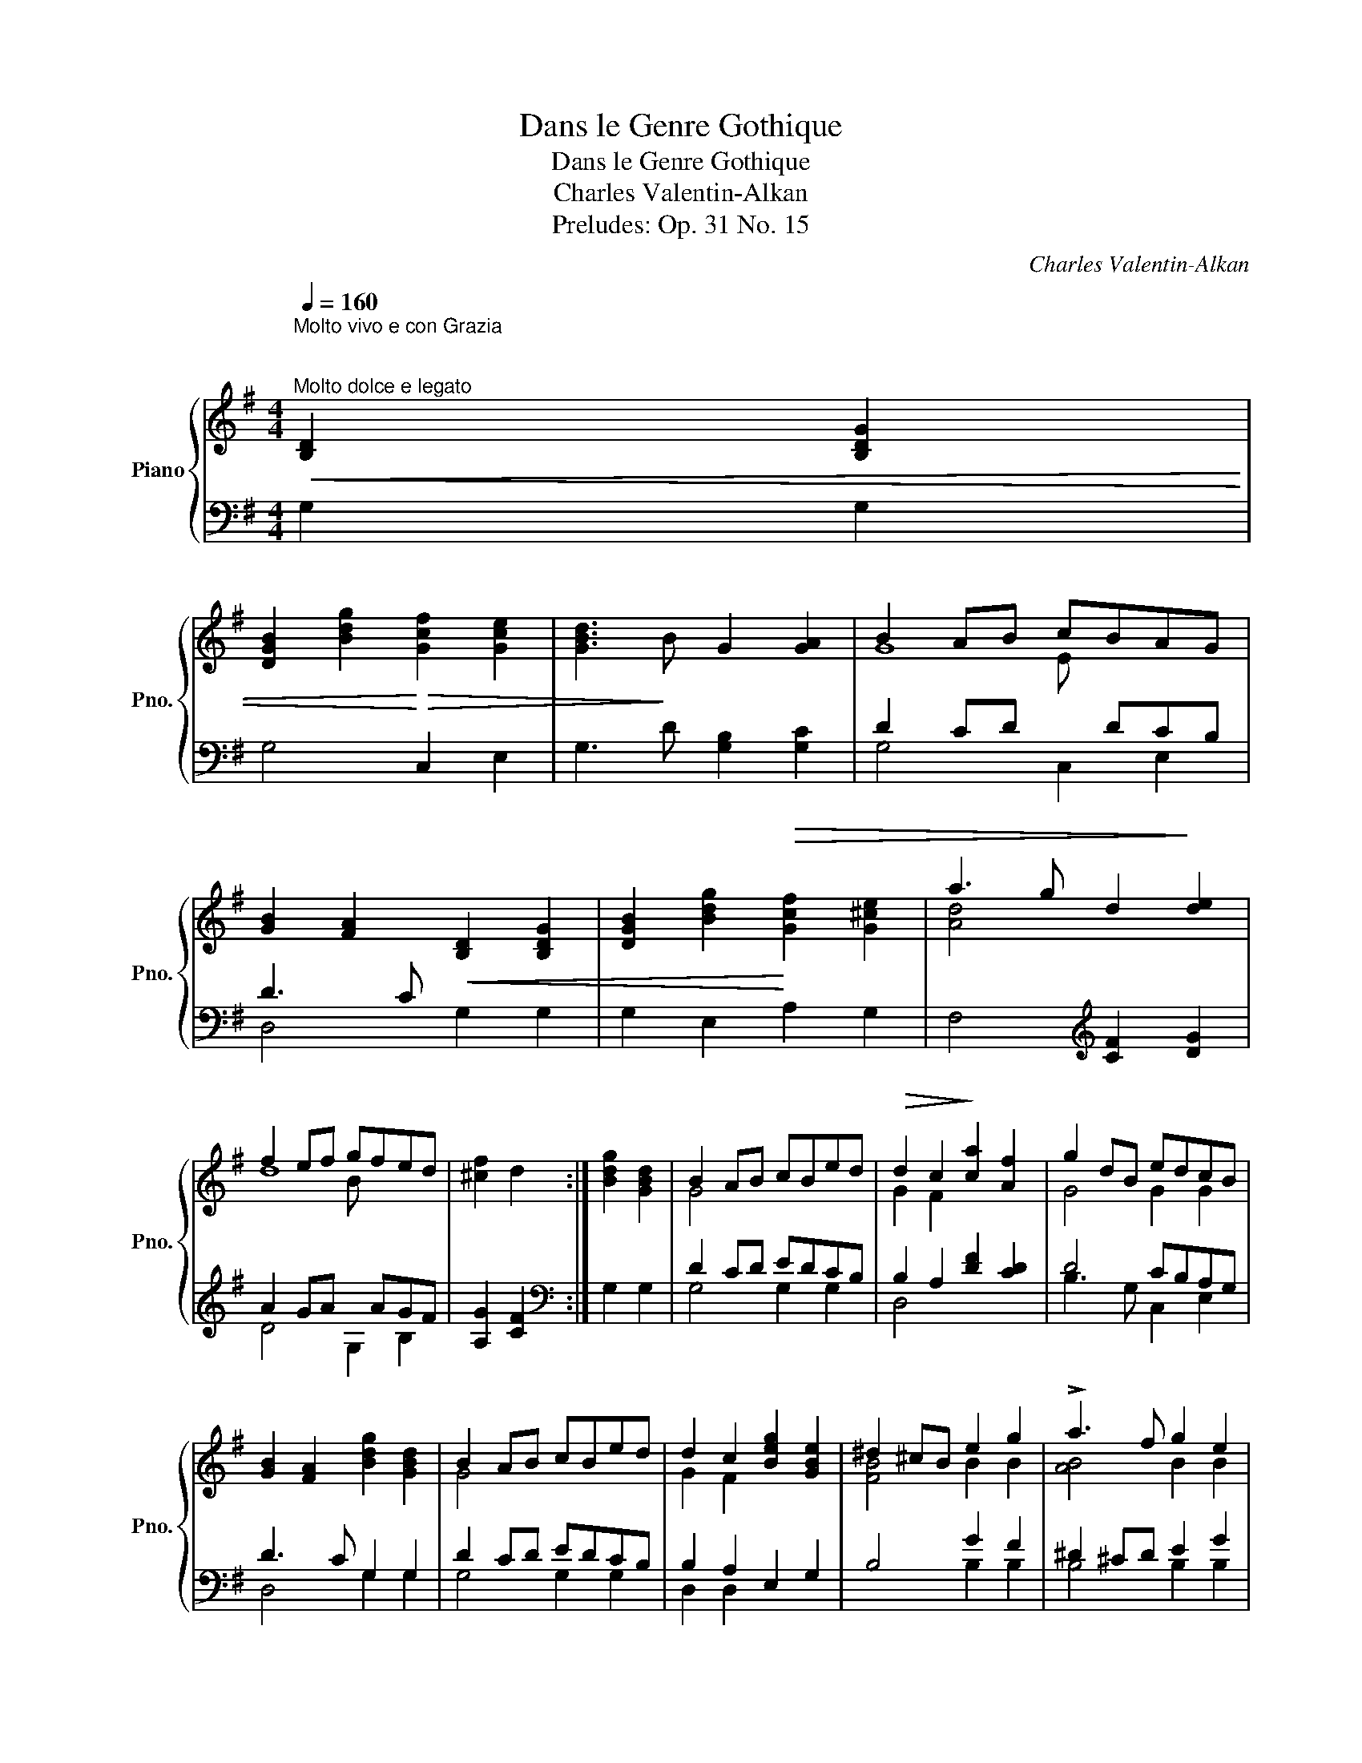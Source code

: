 X:1
T:Dans le Genre Gothique
T:Dans le Genre Gothique
T:Charles Valentin-Alkan
T:Preludes: Op. 31 No. 15
C:Charles Valentin-Alkan
%%score { ( 1 3 4 ) | ( 2 5 ) }
L:1/8
Q:1/4=160
M:4/4
K:G
V:1 treble nm="Piano" snm="Pno."
V:3 treble 
V:4 treble 
V:2 bass 
V:5 bass 
V:1
"^Molto vivo e con Grazia \n\n""^Molto dolce e legato"!<(! [B,D]2 [B,DG]2 | %1
 [DGB]2 [Bdg]2!<)!!>(! [Gcf]2 [Gce]2 | [GBd]3!>)! B G2 [GA]2 | B2 AB cBAG | %4
 [GB]2 [FA]2!<(! [B,D]2 [B,DG]2 | [DGB]2 [Bdg]2!<)!!>(! [Gcf]2 [G^ce]2 | a3 g d2!>)! [de]2 | %7
 f2 ef gfed | [^cf]2 d2 :| [Bdg]2 [GBd]2 | B2 AB cBed |!>(! d2 c2!>)! [ca]2 [Af]2 | g2 dB edcB | %13
 [GB]2 [FA]2 [Bdg]2 [GBd]2 | B2 AB cBed | d2 c2 [Beg]2 [GBe]2 | ^d2 ^cB e2 g2 | !>!a3 f g2 e2 | %18
 ^d2 ^cd e2 g2 | a3 f agfe | a3 f agfe | !>![Bb]2 B z !>![Bb]2 B z |!>(! c'3 a fdcA | %23
 FDCA,!>)!!p!!<(! [B,D]2 [B,DG]2 | [DGB]2 [Bdg]2!<)!!>(! [Gcf]2 [Gce]2 | [GBd]3!>)! B G2 [FG]2 | %26
 B2 AB cBAG | [GB]2 [FA]2!<(! [B,D]2 [B,DG]2 | [DGB]2 [Bdg]2!<)!!>(! [Adf]2 [A^ce]2 | %29
 a3 g d2!>)! e2 | f2 ef gfed | [^cf]2 d2 || [Bg]2 [Gd]2 | B2 AB cBed | d2 c2 [ca]2 [Af]2 | %35
 g2 dB edcB | [GB]2 [FA]2 [Bdg]2 [GBd]2 | B2 AB cBed | d^c =c2 [Beg]2 [GBe]2 | ^d2 ^cB e2 g2 | %40
 !>!a3 f g2 fe | e^d^cd e2 fg | a3 f agfe | a3 f!<(! agfe!<)! | %44
!f! (!>![B^db]2 B) z (!>![Bdb]2 B) z |!>(! =c'3 a fdcA | FDxx!>)! z4 |xxxC!pp!!<(! [B,D]2 [B,DG]2 | %48
 [DGB]2!<)!!>(! [Bdg]2 [Gcf]2 [Gce]2!>)! | [GBd]3 B G2 A2 | B2 AB cBAG | %51
 [GB]2 [FA]2!<(! [B,D]2 [B,DG]2 | [DGB]2 [Bdg]2!<)!!>(! [Adf]2 [A^ce]2 | %53
 (a3 g)!>)!!<(! [A,=C]2 [A,C=F]2 | [C=FA]2!<)!!>(! [Ac=f]2 [Gce]2 [GBd]2 | (g3 e)!>)! x4 | %56
 ([CE]2 [EGc]2 [DGB]2 [DFA]2) | d3 B G2 [GA]2 |!p! !>![Gg]4 G2 [GA]2 | !>![Gg]4 G2 [GA]2 | %60
 B2 AB [Gc]BAG | [FB]2 [DG]2 [Gc]BAG | [FB]2 [DG]2 cBAG |"_dim." ([FB]2 [DG]2 [FB]2 [DG]2 | %64
 [FB]2 [DG]2 [FB]2 [DG]2) | z8 | z4!p!!>(! ([FB]4 | [DG]8)!>)! |!pp! [B,DG]4 [B,DG]4 | [B,DG]8 | %70
!ppp! [B,DG]8 | !fermata![B,DG]8 |] %72
V:2
 G,2 G,2 | G,4 C,2 E,2 | G,3 D [G,B,]2 [G,C]2 | D2 CD x DCB, | D3 C x4 | G,2 E,2 A,2 G,2 | %6
 F,4[K:treble] [CF]2 [DG]2 | A2 GA x AGF | [A,G]2 [CF]2 :|[K:bass] G,2 G,2 | D2 CD EDCB, | %11
 B,2 A,2 [DF]2 [CD]2 | D4 CB,A,G, | D3 C G,2 G,2 | D2 CD EDCB, | B,2 A,2 E,2 G,2 | B,4 G2 F2 | %17
 ^D2 ^CD E2 G2 | A3 F G2 FE | E^D^CD E2 G2 | E^D^CD E2 G2 | [B,^D]3 z [B,D]3 z | [=DF]4 z4 | %23
 z4 G,2 G,2 | G,4 C,2 E,2 | G,3 D [G,B,]2 [G,C]2 | D2 CD x DCB, | D3 C x4 | G,2 E,2 A,2 G,2 | %29
 F,3 A,[K:treble] F2 G2 | A2 GA x AGF | [A,G]2 [DF]2 ||[K:bass] G,2 G,2 | D2 CD EDCB, | %34
 B,2 A,2 [DF]2 [CD]2 | D4 CB,A,G, | D3 C G,2 B,2 | D2 CD EDCB, | B,^A, =A,2 E,2 G,2 | %39
 B,4[K:treble] G2 F2 | ^D2 ^CB, E2 G2 | !>!A3 F AGFE | E^D^CD E2 FG | E^D^CD E2 FG | %44
 [B,^DF]3 z [B,DF]3 z | [=DFA]4 z4 |[K:bass] x2 CA, .F,.D,.E,.F, | .G,.A,.B, z x4 | G,4 (C,D,E,F, | %49
 G,4) [G,B,]2 [G,C]2 | D2 CD x DCB, | D3 C x4 | G,2 E,2 A,2 G,2 | F,4 =F,2 F,2 | =F,2 D,2 G,2 F,2 | %55
 E,4 ([E,G,]2 [E,G,C]2) | [C,G,]2 A,,2 D,2 C,2 | B,,3 D, [G,B,]2 [G,C]2 | (D3 G) B,2 C2 | %59
 (D3 G) B,2 C2 | D2 CD x DCB, | [D,C]2 [G,B,]2 D,2 G,2 | [D,C]2 [G,B,]2 D,2 G,2 | %63
 ([D,C]2 [G,B,]2 [D,C]2 [G,B,]2 | [D,C]2 [G,B,]2 [D,C]2 [G,B,]2) |!>(! _E,,8- | E,,4!>)! [D,C]4 | %67
 [G,B,]8 | ([D,G,]4 [B,,D,G,]4 | [G,,D,G,]8) | [G,,D,G,]8 | !fermata![G,,D,G,]8 |] %72
V:3
 x4 | x8 | x8 | G8 | x8 | x8 | [Ad]4 x4 | d8 | x4 :| x4 | G4 x4 | G2 F2 x4 | G4 G2 G2 | x8 | %14
 G4 x4 | G2 F2 x4 | [FB]4 B2 B2 | [AB]4 B2 B2 | !>!B4 B2 B2 | !>![AB]4 B2 B2 | !>![AB]4 B2 B2 | %21
 x8 | [=cd]4 z4 | x8 | x8 | x8 | G4 G2 x2 | x8 | x8 | [Ad]4 d2 d2 | d4 d2 x2 | x4 || x4 | %33
 G4 G2 G2 | G2 F2 x4 | G4 G2 C2 | x8 | G4 G2 G2 | G2 F2 x4 | [FB]4 B2 B2 | [AB]4 [GB]2 B2 | %41
 B4 B2 B2 | !>![AB]4 B2 B2 | !>![AB]4 B2 B2 | x8 | [=c=df]4 z4 | x8 | x8 | x8 | x3 D G2 G2 | %50
 G4 x4 | x8 | x8 | [Ad]4 x4 | x8 | [Gc]4 x4 | x8 | [DG]4 x4 | B3 d x4 | B3 d x4 | G4 E x3 | %61
 x4 E x3 | x4 [EG] x3 | x8 | x8 | x8 | x8 | x8 | x8 | x8 | x8 | x8 |] %72
V:4
 x4 | x8 | x8 | x4 E x3 | x8 | x8 | x8 | x4 B x3 | x4 :| x4 | x8 | x8 | x8 | x8 | x8 | x8 | x8 | %17
 x8 | x8 | x8 | x8 | x8 | x8 | x8 | x8 | x8 | x4 E x3 | x8 | x8 | x8 | x4 B x3 | x4 || x4 | x8 | %34
 x8 | x8 | x8 | x8 | x8 | x8 | x8 | x8 | x8 | x8 | x8 | x8 | x8 | x8 | x8 | x8 | x4 E x3 | x8 | %52
 x8 | x8 | x8 | x8 | x8 | x8 | x8 | x8 | x8 | x8 | x8 | x8 | x8 | x8 | x8 | x8 | x8 | x8 | x8 | %71
 x8 |] %72
V:5
 x4 | x8 | x8 | G,4 C,2 E,2 | D,4 G,2 G,2 | x8 | x4[K:treble] x4 | D4 G,2 B,2 | x4 :|[K:bass] x4 | %10
 G,4 G,2 G,2 | D,4 x4 | B,3 G, C,2 E,2 | D,4 G,2 G,2 | G,4 G,2 G,2 | D,2 D,2 x4 | x4 B,2 B,2 | %17
 B,4 B,2 B,2 | B,4 B,2 B,2 | B,4 B,2 B,2 | B,4 B,2 B,2 | x8 | x8 | x8 | x8 | x8 | G,4 C,2 E,2 | %27
 D,4 G,2 G,2 | x8 | x4[K:treble] D2 D2 | D4 G,2 B,2 | x4 ||[K:bass] x4 | G,4 G,2 G,2 | D,4 x4 | %35
 B,3 G, C,2 E,2 | D,4 G,2 G,2 | G,4 G,2 G,2 | D,4 x4 | x4[K:treble] B,2 B,2 | B,4 B,2 B,2 | %41
 B,4 B,2 B,2 | B,4 B,2 B,2 | B,4 B,2 B,2 | x8 | x8 |[K:bass] x8 | z4 G,2 G,2 | x8 | x8 | %50
 G,4 C,2 E,2 | D,4 G,2 G,2 | x8 | x8 | x8 | x4 C,2 C,2 | x8 | x8 | G,4 G,2 G,2 | G,4 G,2 G,2 | %60
 G,4 C,2 E,2 | x5 DCB, | x5 DCB, | x8 | x8 | x8 | x8 | x8 | x8 | x8 | x8 | x8 |] %72

